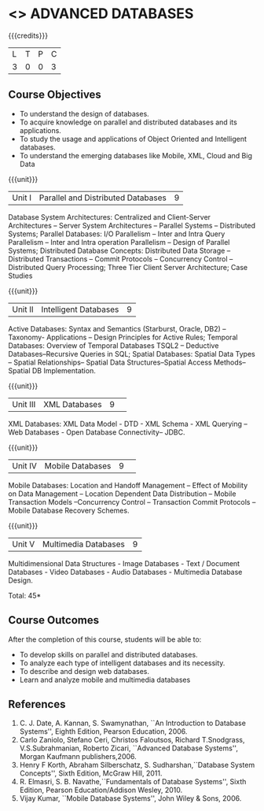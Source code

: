 * <<<CP1222>>> ADVANCED DATABASES 
:properties:
:author: P. Mirunalini, A. Beulah
:date: 27 June 2018
:end:

{{{credits}}}
| L | T | P | C |
| 3 | 0 | 0 | 3 |

** Course Objectives
- To understand the design of databases. 
- To acquire knowledge on parallel and distributed databases and its applications. 
- To study the usage and applications of Object Oriented and Intelligent databases. 
- To understand the emerging databases like Mobile, XML, Cloud and Big Data 

{{{unit}}}
| Unit I | Parallel and Distributed Databases | 9 |
Database System Architectures: Centralized and Client-Server
Architectures -- Server System Architectures -- Parallel Systems
-- Distributed Systems; Parallel Databases: I/O Parallelism --
Inter and Intra Query Parallelism -- Inter and Intra operation
Parallelism -- Design of Parallel Systems; Distributed Database
Concepts: Distributed Data Storage -- Distributed Transactions --
Commit Protocols -- Concurrency Control -- Distributed
Query Processing; Three Tier Client Server Architecture; Case Studies

{{{unit}}}
| Unit II | Intelligent Databases | 9 |
Active Databases: Syntax and Semantics (Starburst, Oracle, DB2) --
Taxonomy- Applications -- Design Principles for Active Rules; Temporal
Databases: Overview of Temporal Databases TSQL2 -- Deductive
Databases--Recursive Queries in SQL; Spatial Databases: Spatial Data
Types -- Spatial Relationships-- Spatial Data Structures--Spatial
Access Methods-- Spatial DB Implementation.

{{{unit}}}
|Unit III|XML Databases |9| 
XML Databases: XML Data Model - DTD - XML Schema - XML Querying -- Web
Databases - Open Database Connectivity-- JDBC.

{{{unit}}}
|Unit IV|Mobile Databases |9| 
Mobile Databases: Location and Handoff Management -- Effect of
Mobility on Data Management -- Location Dependent Data Distribution --
Mobile Transaction Models --Concurrency Control -- Transaction Commit
Protocols -- Mobile Database Recovery Schemes.

{{{unit}}}
|Unit V|Multimedia Databases |9|
Multidimensional Data Structures - Image Databases - Text / Document
Databases - Video Databases - Audio Databases - Multimedia Database
Design.

\hfill *Total: 45*

** Course Outcomes
After the completion of this course, students will be able to: 
- To develop skills on parallel and distributed databases. 
- To analyze each type of intelligent databases and its necessity.
- To describe and design web databases. 
- Learn and analyze mobile and multimedia databases


      
** References
1. C. J. Date, A. Kannan, S. Swamynathan, ``An Introduction to
   Database Systems'', Eighth Edition, Pearson Education, 2006.
2. Carlo Zaniolo, Stefano Ceri, Christos Faloutsos, Richard
   T.Snodgrass, V.S.Subrahmanian, Roberto Zicari, ``Advanced Database
   Systems'', Morgan Kaufmann publishers,2006.
3. Henry F Korth, Abraham Silberschatz, S. Sudharshan,``Database
   System Concepts'', Sixth Edition, McGraw Hill, 2011.
4. R. Elmasri, S. B. Navathe,``Fundamentals of Database Systems'',
   Sixth Edition, Pearson Education/Addison Wesley, 2010.
5. Vijay Kumar, ``Mobile Database Systems'', John Wiley & Sons, 2006.

